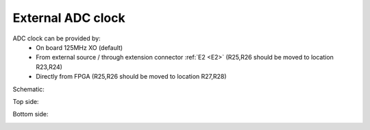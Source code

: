External ADC clock
##################

ADC clock can be provided by:
    * On board 125MHz XO (default)
    * From external source / through extension connector :ref:`E2 <E2>` (R25,R26 should be moved to location R23,R24)
    * Directly from FPGA (R25,R26 should be moved to location R27,R28)

Schematic:

.. image:: External_clk.png

Top side:

.. image:: External_clock_top.png

Bottom side:

.. image:: External_clock_bottom.png
